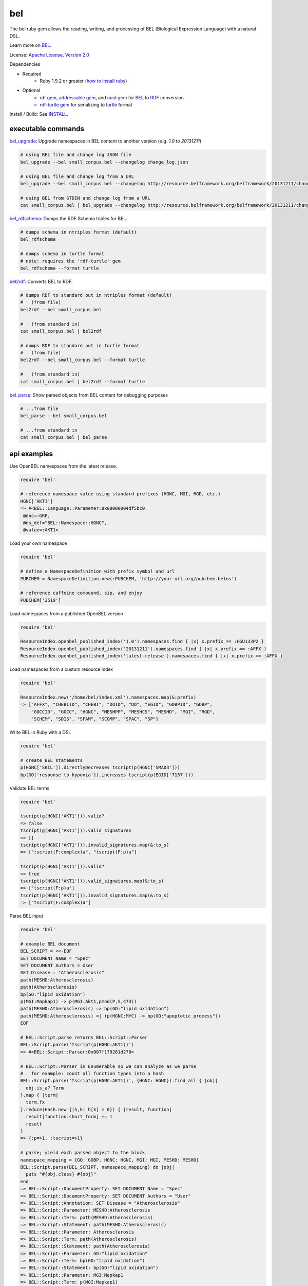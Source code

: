 bel
===

.. image:: https://badge.fury.io/rb/bel.png
    :target: http://badge.fury.io/rb/bel
.. image:: https://travis-ci.org/OpenBEL/bel.rb.svg?branch=master
    :target: https://travis-ci.org/OpenBEL/bel.rb

The bel ruby gem allows the reading, writing, and processing of BEL (Biological Expression Language) with a natural DSL.

Learn more on BEL_.

License: `Apache License, Version 2.0`_

Dependencies

* Required
   * Ruby 1.9.2 or greater (`how to install ruby`_)
* Optional
   * `rdf gem`_, `addressable gem`_, and `uuid gem`_ for BEL_ to RDF_ conversion
   * `rdf-turtle gem`_ for serializing to `turtle`_ format

Install / Build: See `INSTALL`_.


executable commands
-------------------

bel_upgrade_: Upgrade namespaces in BEL content to another version (e.g. `1.0` to `20131211`)

.. code-block:: bash

  # using BEL file and change log JSON file
  bel_upgrade --bel small_corpus.bel --changelog change_log.json

  # using BEL file and change log from a URL
  bel_upgrade --bel small_corpus.bel --changelog http://resource.belframework.org/belframework/20131211/change_log.json

  # using BEL from STDIN and change log from a URL
  cat small_corpus.bel | bel_upgrade --changelog http://resource.belframework.org/belframework/20131211/change_log.json

bel_rdfschema_: Dumps the RDF Schema triples for BEL.

.. code-block:: bash

  # dumps schema in ntriples format (default)
  bel_rdfschema

  # dumps schema in turtle format
  # note: requires the 'rdf-turtle' gem
  bel_rdfschema --format turtle

bel2rdf_: Converts BEL to RDF.

.. code-block:: bash

  # dumps RDF to standard out in ntriples format (default)
  #   (from file)
  bel2rdf --bel small_corpus.bel

  #   (from standard in)
  cat small_corpus.bel | bel2rdf

  # dumps RDF to standard out in turtle format
  #   (from file)
  bel2rdf --bel small_corpus.bel --format turtle

  #   (from standard in)
  cat small_corpus.bel | bel2rdf --format turtle

bel_parse_: Show parsed objects from BEL content for debugging purposes

.. code-block:: bash

  # ...from file
  bel_parse --bel small_corpus.bel

  # ...from standard in
  cat small_corpus.bel | bel_parse


api examples
------------

Use OpenBEL namespaces from the latest release.

.. code-block:: ruby

  require 'bel'
  
  # reference namespace value using standard prefixes (HGNC, MGI, RGD, etc.)
  HGNC['AKT1']
  => #<BEL::Language::Parameter:0x00000004df5bc0
   @enc=:GRP,
   @ns_def="BEL::Namespace::HGNC",
   @value=:AKT1>

Load your own namespace

.. code-block:: ruby

  require 'bel'

  # define a NamespaceDefinition with prefix symbol and url
  PUBCHEM = NamespaceDefinition.new(:PUBCHEM, 'http://your-url.org/pubchem.belns')

  # reference caffeine compound, sip, and enjoy
  PUBCHEM['2519']

Load namespaces from a published OpenBEL version

.. code-block:: ruby

  require 'bel'

  ResourceIndex.openbel_published_index('1.0').namespaces.find { |x| x.prefix == :HGU133P2 }
  ResourceIndex.openbel_published_index('20131211').namespaces.find { |x| x.prefix == :AFFX }
  ResourceIndex.openbel_published_index('latest-release').namespaces.find { |x| x.prefix == :AFFX }

Load namespaces from a custom resource index

.. code-block:: ruby

  require 'bel'

  ResourceIndex.new('/home/bel/index.xml').namespaces.map(&:prefix)
  => ["AFFX", "CHEBIID", "CHEBI", "DOID", "DO", "EGID", "GOBPID", "GOBP",
      "GOCCID", "GOCC", "HGNC", "MESHPP", "MESHCS", "MESHD", "MGI", "RGD",
      "SCHEM", "SDIS", "SFAM", "SCOMP", "SPAC", "SP"]

Write BEL in Ruby with a DSL

.. code-block:: ruby

  require 'bel'
  
  # create BEL statements
  p(HGNC['SKIL']).directlyDecreases tscript(p(HGNC['SMAD3']))
  bp(GO['response to hypoxia']).increases tscript(p(EGID['7157']))

Validate BEL terms

.. code-block:: ruby

  require 'bel'

  tscript(g(HGNC['AKT1'])).valid?
  => false
  tscript(g(HGNC['AKT1'])).valid_signatures
  => []
  tscript(g(HGNC['AKT1'])).invalid_signatures.map(&:to_s)
  => ["tscript(F:complex)a", "tscript(F:p)a"]

  tscript(p(HGNC['AKT1'])).valid?
  => true
  tscript(p(HGNC['AKT1'])).valid_signatures.map(&:to_s)
  => ["tscript(F:p)a"]
  tscript(p(HGNC['AKT1'])).invalid_signatures.map(&:to_s)
  => ["tscript(F:complex)a"]

Parse BEL input

.. code-block:: ruby

  require 'bel'

  # example BEL document
  BEL_SCRIPT = <<-EOF
  SET DOCUMENT Name = "Spec"
  SET DOCUMENT Authors = User
  SET Disease = "Atherosclerosis"
  path(MESHD:Atherosclerosis)
  path(Atherosclerosis)
  bp(GO:"lipid oxidation")
  p(MGI:Mapkap1) -> p(MGI:Akt1,pmod(P,S,473))
  path(MESHD:Atherosclerosis) => bp(GO:"lipid oxidation")
  path(MESHD:Atherosclerosis) =| (p(HGNC:MYC) -> bp(GO:"apoptotic process"))
  EOF

  # BEL::Script.parse returns BEL::Script::Parser
  BEL::Script.parse('tscript(p(HGNC:AKT1))')
  => #<BEL::Script::Parser:0x007f179261d270>

  # BEL::Script::Parser is Enumerable so we can analyze as we parse
  #   for example: count all function types into a hash
  BEL::Script.parse('tscript(p(HGNC:AKT1))', {HGNC: HGNC}).find_all { |obj|
    obj.is_a? Term
  }.map { |term|
    term.fx  
  }.reduce(Hash.new {|h,k| h[k] = 0}) { |result, function|  
    result[function.short_form] += 1  
    result
  }
  => {:p=>1, :tscript=>1} 

  # parse; yield each parsed object to the block
  namespace_mapping = {GO: GOBP, HGNC: HGNC, MGI: MGI, MESHD: MESHD}
  BEL::Script.parse(BEL_SCRIPT, namespace_mapping) do |obj|
    puts "#{obj.class} #{obj}"  
  end
  => BEL::Script::DocumentProperty: SET DOCUMENT Name = "Spec"
  => BEL::Script::DocumentProperty: SET DOCUMENT Authors = "User"
  => BEL::Script::Annotation: SET Disease = "Atherosclerosis"
  => BEL::Script::Parameter: MESHD:Atherosclerosis
  => BEL::Script::Term: path(MESHD:Atherosclerosis)
  => BEL::Script::Statement: path(MESHD:Atherosclerosis)
  => BEL::Script::Parameter: Atherosclerosis
  => BEL::Script::Term: path(Atherosclerosis)
  => BEL::Script::Statement: path(Atherosclerosis)
  => BEL::Script::Parameter: GO:"lipid oxidation"
  => BEL::Script::Term: bp(GO:"lipid oxidation")
  => BEL::Script::Statement: bp(GO:"lipid oxidation")
  => BEL::Script::Parameter: MGI:Mapkap1
  => BEL::Script::Term: p(MGI:Mapkap1)
  => BEL::Script::Parameter: MGI:Akt1
  => BEL::Script::Parameter: P
  => BEL::Script::Parameter: S
  => BEL::Script::Parameter: 473
  => BEL::Script::Term: p(MGI:Akt1,pmod(P,S,473))
  => BEL::Script::Statement: p(MGI:Mapkap1) -> p(MGI:Akt1,pmod(P,S,473))
  => BEL::Script::Parameter: MESHD:Atherosclerosis
  => BEL::Script::Term: path(MESHD:Atherosclerosis)
  => BEL::Script::Parameter: GO:"lipid oxidation"
  => BEL::Script::Term: bp(GO:"lipid oxidation")
  => BEL::Script::Statement: path(MESHD:Atherosclerosis) => bp(GO:"lipid oxidation")
  => BEL::Script::Parameter: MESHD:Atherosclerosis
  => BEL::Script::Term: path(MESHD:Atherosclerosis)
  => BEL::Script::Parameter: HGNC:MYC
  => BEL::Script::Term: p(HGNC:MYC)
  => BEL::Script::Parameter: GO:"apoptotic process"
  => BEL::Script::Term: bp(GO:"apoptotic process")
  => BEL::Script::Statement: path(MESHD:Atherosclerosis) =| (p(HGNC:MYC) -> bp(GO:"apoptotic process"))

Iteratively parse BEL from file-like object

.. code-block:: ruby

  require 'bel'
  BEL::Script.parse(File.open('/home/user/small_corpus.bel')).find_all { |obj|
    obj.is_a? Statement
  }.to_a.size

Parse BEL and convert to RDF (requires the *rdf*, *addressable*, and *uuid* gems)

.. code-block:: ruby

  require 'bel'
  parser = BEL::Script::Parser.new

  rdf_statements = []

  # parse term
  parser.parse('p(HGNC:AKT1)') do |obj|
    if obj.is_a? BEL::Language::Term  
      rdf_statements += obj.to_rdf
    end  
  end

  # parse statement
  parser.parse("p(HGNC:AKT1) => tscript(g(HGNC:TNF))\n") do |obj|
    if obj.is_a? BEL::Language::Statement
      rdf_statements += obj.to_rdf
    end  
  end

.. _Apache License, Version 2.0: http://opensource.org/licenses/Apache-2.0
.. _rdf gem: https://rubygems.org/gems/rdf
.. _addressable gem: https://rubygems.org/gems/addressable
.. _uuid gem: https://rubygems.org/gems/uuid
.. _rdf-turtle gem: https://rubygems.org/gems/rdf-turtle
.. _turtle: http://www.w3.org/TR/2014/REC-turtle-20140225
.. _BEL: http://www.openbel.org/content/bel-lang-language
.. _RDF: http://www.w3.org/RDF
.. _INSTALL: https://github.com/OpenBEL/bel.rb/blob/master/INSTALL.rst
.. _resource: http://resource.belframework.org/belframework/1.0/namespace/
.. _bel_upgrade: https://github.com/OpenBEL/bel.rb/blob/master/bin/bel_upgrade
.. _bel_rdfschema: https://github.com/OpenBEL/bel.rb/blob/master/bin/bel_upgrade
.. _bel2rdf: https://github.com/OpenBEL/bel.rb/blob/master/bin/bel2rdf
.. _bel_parse: https://github.com/OpenBEL/bel.rb/blob/master/bin/bel_parse
.. _how to install ruby: https://github.com/OpenBEL/bel.rb/blob/master/INSTALL_RUBY.md
